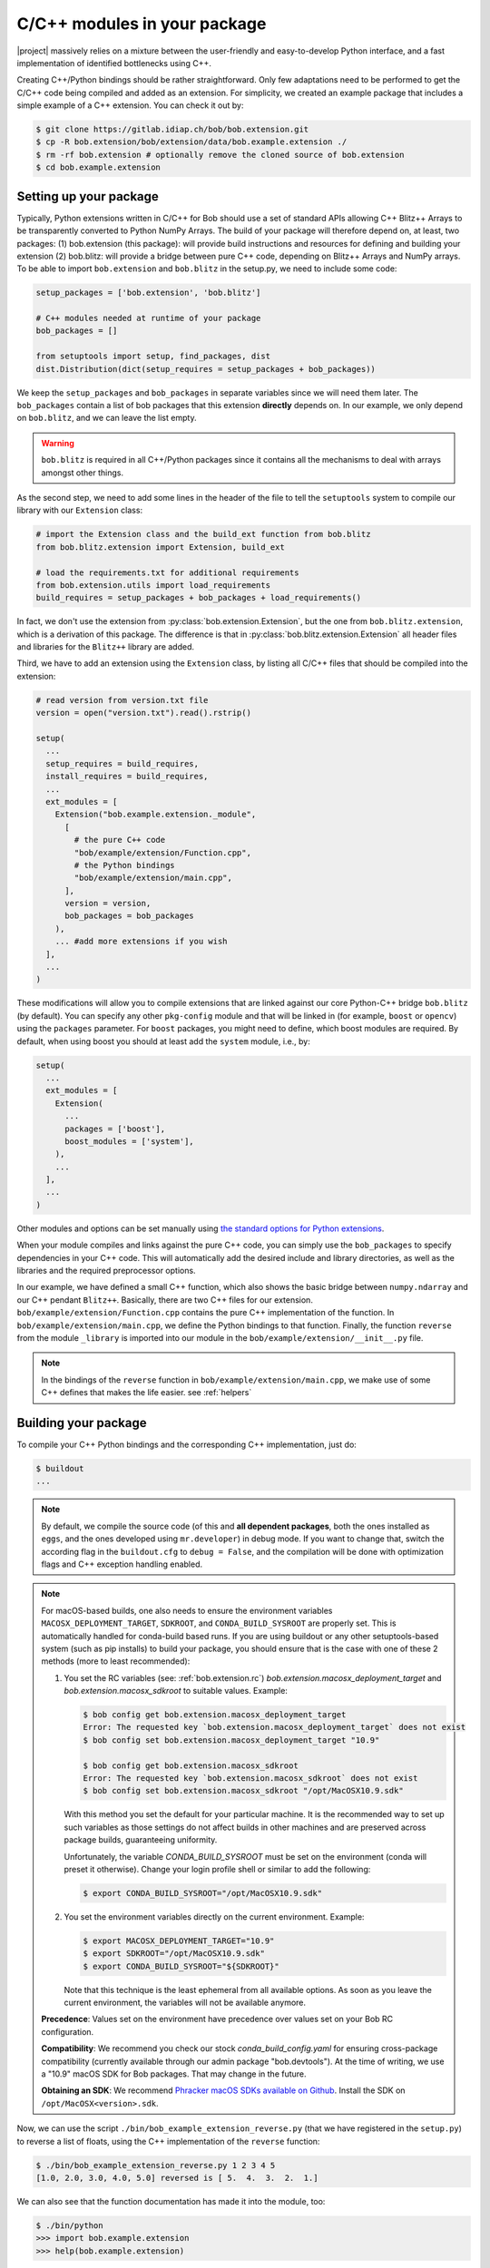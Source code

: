 .. vim: set fileencoding=utf-8 :
.. Manuel Guenther <manuel.guenther@idiap.ch>
.. Mon Oct 13 16:57:44 CEST 2014

.. _extension-c++:

==============================
 C/C++ modules in your package
==============================

|project| massively relies on a mixture between the user-friendly and easy-to-develop Python interface, and a fast implementation of identified bottlenecks using C++.

Creating C++/Python bindings should be rather straightforward.
Only few adaptations need to be performed to get the C/C++ code being compiled and added as an extension.
For simplicity, we created an example package that includes a simple example of a C++ extension.
You can check it out by:

.. code-block:: sh

  $ git clone https://gitlab.idiap.ch/bob/bob.extension.git
  $ cp -R bob.extension/bob/extension/data/bob.example.extension ./
  $ rm -rf bob.extension # optionally remove the cloned source of bob.extension
  $ cd bob.example.extension


Setting up your package
-----------------------

Typically, Python extensions written in C/C++ for Bob should use a set of standard APIs allowing C++ Blitz++ Arrays to be transparently converted to Python NumPy Arrays.
The build of your package will therefore depend on, at least, two packages: (1) bob.extension (this package): will provide build instructions and resources for defining and building your extension (2) bob.blitz: will provide a bridge between pure C++ code, depending on Blitz++ Arrays and NumPy arrays.
To be able to import ``bob.extension`` and ``bob.blitz`` in the setup.py, we need to include some code:

.. code-block:: python

  setup_packages = ['bob.extension', 'bob.blitz']

  # C++ modules needed at runtime of your package
  bob_packages = []

  from setuptools import setup, find_packages, dist
  dist.Distribution(dict(setup_requires = setup_packages + bob_packages))

We keep the ``setup_packages`` and ``bob_packages`` in separate variables since we will need them later.
The ``bob_packages`` contain a list of bob packages that this extension **directly** depends on.
In our example, we only depend on ``bob.blitz``, and we can leave the list empty.

.. warning::

   ``bob.blitz`` is required in all C++/Python packages since it contains all the mechanisms
   to deal with arrays amongst other things.

As the second step, we need to add some lines in the header of the file to tell the ``setuptools`` system to compile our library with our ``Extension`` class:

.. code-block:: python

  # import the Extension class and the build_ext function from bob.blitz
  from bob.blitz.extension import Extension, build_ext

  # load the requirements.txt for additional requirements
  from bob.extension.utils import load_requirements
  build_requires = setup_packages + bob_packages + load_requirements()

In fact, we don't use the extension from :py:class:`bob.extension.Extension`, but the one from ``bob.blitz.extension``, which is a derivation of this package.
The difference is that in :py:class:`bob.blitz.extension.Extension` all header files and libraries for the ``Blitz++`` library are added.

Third, we have to add an extension using the ``Extension`` class, by listing all C/C++ files that should be compiled into the extension:

.. code-block:: python

  # read version from version.txt file
  version = open("version.txt").read().rstrip()

  setup(
    ...
    setup_requires = build_requires,
    install_requires = build_requires,
    ...
    ext_modules = [
      Extension("bob.example.extension._module",
        [
          # the pure C++ code
          "bob/example/extension/Function.cpp",
          # the Python bindings
          "bob/example/extension/main.cpp",
        ],
        version = version,
        bob_packages = bob_packages
      ),
      ... #add more extensions if you wish
    ],
    ...
  )

These modifications will allow you to compile extensions that are linked against our core Python-C++ bridge ``bob.blitz`` (by default).
You can specify any other ``pkg-config`` module and that will be linked in (for example, ``boost`` or ``opencv``) using the ``packages`` parameter.
For ``boost`` packages, you might need to define, which boost modules are required.
By default, when using boost you should at least add the ``system`` module, i.e., by:

.. code-block:: python

  setup(
    ...
    ext_modules = [
      Extension(
        ...
        packages = ['boost'],
        boost_modules = ['system'],
      ),
      ...
    ],
    ...
  )

Other modules and options can be set manually using `the standard options for Python extensions <https://docs.python.org/2/extending/building.html>`_.

When your module compiles and links against the pure C++ code, you can simply use the ``bob_packages`` to specify dependencies in your C++ code.
This will automatically add the desired include and library directories, as well as the libraries and the required preprocessor options.

In our example, we have defined a small C++ function, which also shows the basic bridge between ``numpy.ndarray`` and our C++ pendant ``Blitz++``.
Basically, there are two C++ files for our extension.
``bob/example/extension/Function.cpp`` contains the pure C++ implementation of the function.
In ``bob/example/extension/main.cpp``, we define the Python bindings to that function.
Finally, the function ``reverse`` from the module ``_library`` is imported into our module in the ``bob/example/extension/__init__.py`` file.

..
  including the creation of a complete Python module called ``_library``.
  Additionally, we give a short example of how to use our documentation classes provided in this module (see below for more details).

.. note::
   In the bindings of the ``reverse`` function in ``bob/example/extension/main.cpp``, we make use of some C++ defines that makes the life easier.
   see :ref:`helpers`


Building your package
---------------------

To compile your C++ Python bindings and the corresponding  C++ implementation,
just do:

.. code-block:: sh

  $ buildout
  ...

.. note::
   By default, we compile the source code (of this and **all dependent packages**, both the ones installed as ``eggs``, and the ones developed using ``mr.developer``) in debug mode.
   If you want to change that, switch the according flag in the ``buildout.cfg`` to ``debug = False``, and the compilation will be done with optimization flags and C++ exception handling enabled.

.. note::
   For macOS-based builds, one also needs to ensure the environment variables
   ``MACOSX_DEPLOYMENT_TARGET``, ``SDKROOT``, and ``CONDA_BUILD_SYSROOT`` are
   properly set.  This is automatically handled for conda-build based runs.  If
   you are using buildout or any other setuptools-based system (such as pip
   installs) to build your package, you should ensure that is the case with one
   of these 2 methods (more to least recommended):

   1. You set the RC variables (see: :ref:`bob.extension.rc`)
      `bob.extension.macosx_deployment_target` and
      `bob.extension.macosx_sdkroot` to suitable values.  Example:

      .. code-block:: sh

         $ bob config get bob.extension.macosx_deployment_target
         Error: The requested key `bob.extension.macosx_deployment_target` does not exist
         $ bob config set bob.extension.macosx_deployment_target "10.9"

         $ bob config get bob.extension.macosx_sdkroot
         Error: The requested key `bob.extension.macosx_sdkroot` does not exist
         $ bob config set bob.extension.macosx_sdkroot "/opt/MacOSX10.9.sdk"

      With this method you set the default for your particular machine.  It is
      the recommended way to set up such variables as those settings do not
      affect builds in other machines and are preserved across package builds,
      guaranteeing uniformity.

      Unfortunately, the variable `CONDA_BUILD_SYSROOT` must be set on the
      environment (conda will preset it otherwise).  Change your login profile
      shell or similar to add the following:

      .. code-block:: sh

         $ export CONDA_BUILD_SYSROOT="/opt/MacOSX10.9.sdk"

   2. You set the environment variables directly on the current environment.
      Example:

      .. code-block:: sh

         $ export MACOSX_DEPLOYMENT_TARGET="10.9"
         $ export SDKROOT="/opt/MacOSX10.9.sdk"
         $ export CONDA_BUILD_SYSROOT="${SDKROOT}"

      Note that this technique is the least ephemeral from all available
      options.  As soon as you leave the current environment, the variables
      will not be available anymore.

   **Precedence**: Values set on the environment have precedence over values
   set on your Bob RC configuration.

   **Compatibility**: We recommend you check our stock
   `conda_build_config.yaml` for ensuring cross-package compatibility
   (currently available through our admin package "bob.devtools").  At the time
   of writing, we use a "10.9" macOS SDK for Bob packages.  That may change in
   the future.

   **Obtaining an SDK**: We recommend `Phracker macOS SDKs available on Github
   <https://github.com/phracker/MacOSX-SDKs>`_.  Install the SDK on
   ``/opt/MacOSX<version>.sdk``.


Now, we can use the script ``./bin/bob_example_extension_reverse.py`` (that we have registered in the ``setup.py``) to reverse a list of floats, using the C++ implementation of the ``reverse`` function:

.. code-block:: sh

  $ ./bin/bob_example_extension_reverse.py 1 2 3 4 5
  [1.0, 2.0, 3.0, 4.0, 5.0] reversed is [ 5.  4.  3.  2.  1.]

We can also see that the function documentation has made it into the module, too:

.. code-block:: sh

  $ ./bin/python
  >>> import bob.example.extension
  >>> help(bob.example.extension)

and that we can list version and the dependencies of our package:

.. code-block:: sh

  >>> print (bob.example.extension.version)
  0.0.1a0
  >>> print (bob.example.extension.get_config())
  ...


.. _helpers:

Helper utilities
----------------

In the header file ``<bob.extension/defines.h>`` we have added some functions that help you to keep your code short and clean.
Particularly, we provide three preprocessor directives:

.. c:macro:: BOB_TRY

   Starts a try-catch block to protect your bound function against exceptions of any kinds (which would lead to a Python interpreter crash otherwise).

.. c:macro:: BOB_CATCH_FUNCTION(char* message, void* ret)

   Catches C++ exceptions of any kind, adds the ``message`` in case an unknown exception is caught, and returns with the given error return (which is usually 0 for normal functions or -1 for constructors and setter functions).
   This macro should be used when binding a stand-alone function, for binding class member functions, please use :c:macro:`BOB_CATCH_MEMBER`.

.. c:macro:: BOB_CATCH_MEMBER(char* message, void* ret)

   Catches C++ exceptions of any kind, adds the ``message`` in case an unknown exception is caught, and returns with the given error return (which is usually 0 for normal functions or -1 for constructors and setter functions).
   This macro should be used when binding a member function of a class, for binding stand-alone functions, please use :c:macro:`BOB_CATCH_FUNCTION`.

These preprocessor directives will catch any C++ exception that is raised inside the C/C++ code that you bind to python and translate them into proper Python exceptions.

.. warning::
   These directives will only be active in **release** mode, when compiling
   with ``debug = true``, they will not do anything.  This is in order to
   support C++ debuggers like ``gdb`` or ``gdb-python`` to be able to handle
   these exceptions.

Additionally, we added some preprocessor directives that help in the bindings:

.. c:macro:: PyBob_NumberCheck(PyObject* o)

   Checks if the given object ``o`` is a number, i.e., an int, a long, a float
   or a complex.

After including the above mentioned header, we also re-define the functions
:c:func:`PyInt_Check`, :c:func:`PyInt_AS_LONG`, :c:func:`PyString_Check` and
:c:func:`PyString_AS_STRING` (which doesn't exist in the bindings for Python3)
so that they can be used in bindings for both Python2 and Python3.
